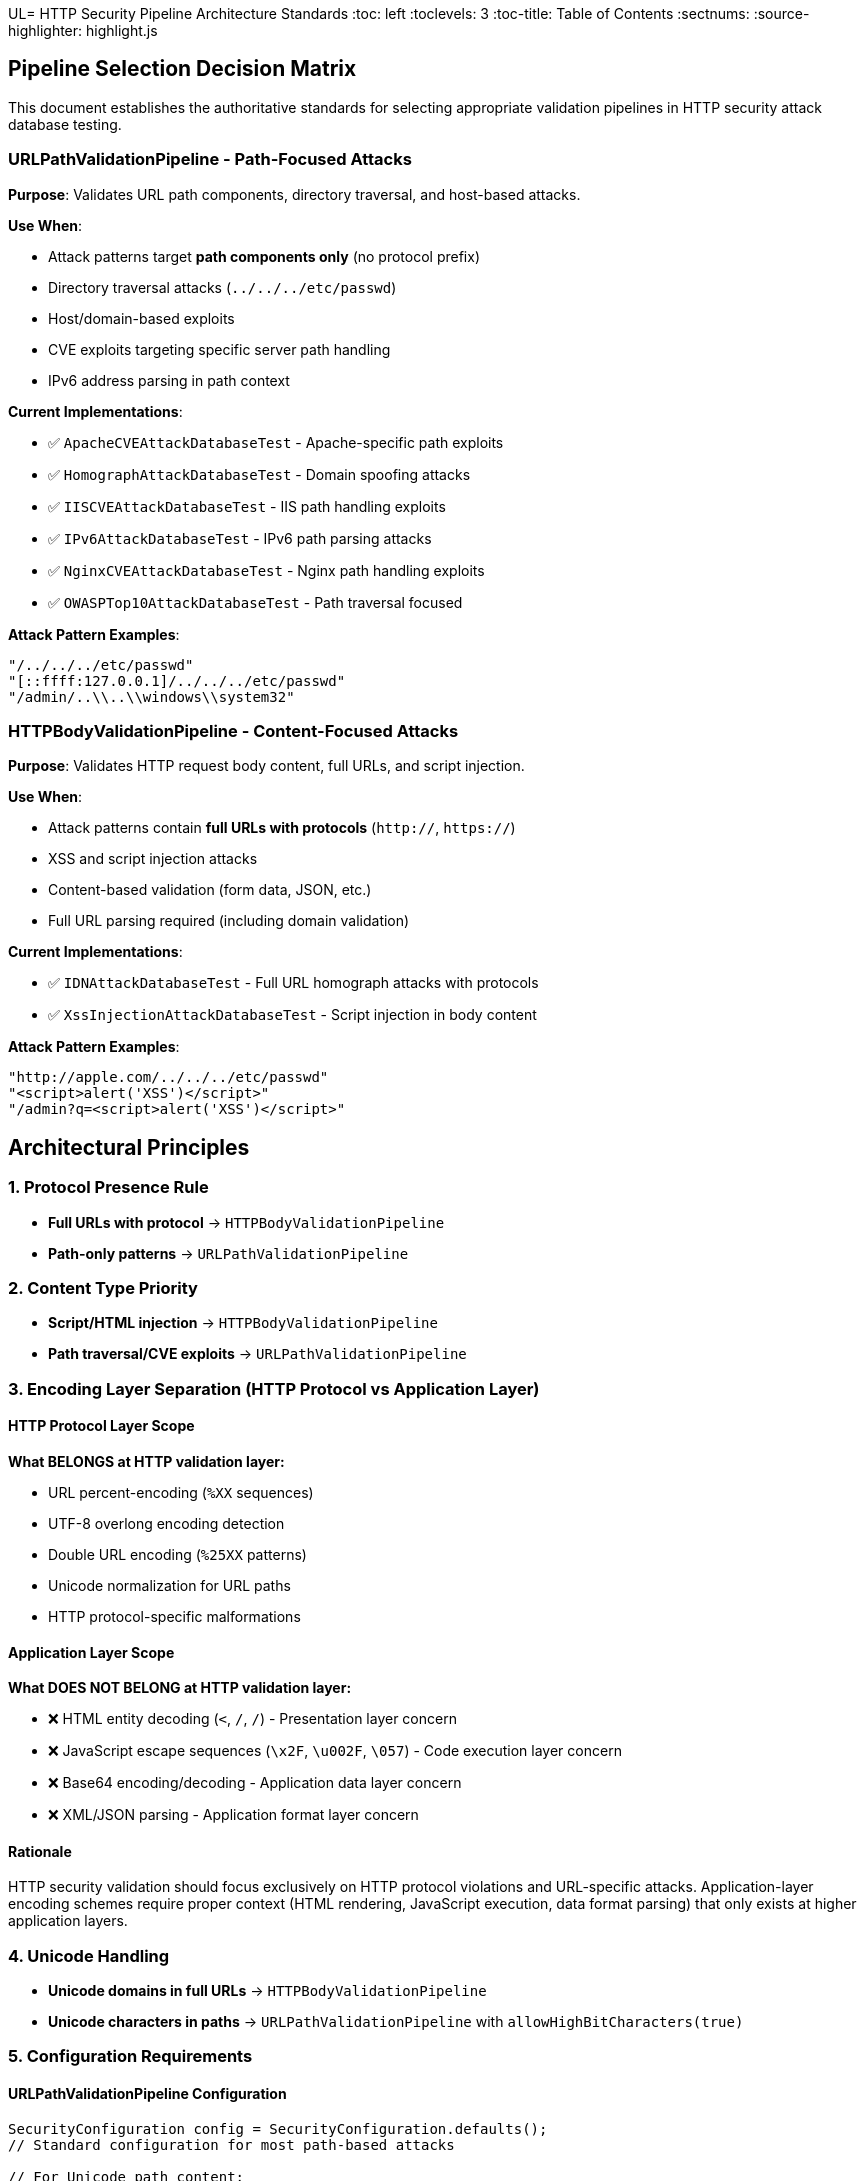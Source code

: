 UL= HTTP Security Pipeline Architecture Standards
:toc: left
:toclevels: 3
:toc-title: Table of Contents
:sectnums:
:source-highlighter: highlight.js

== Pipeline Selection Decision Matrix

This document establishes the authoritative standards for selecting appropriate validation pipelines in HTTP security attack database testing.

=== URLPathValidationPipeline - Path-Focused Attacks

**Purpose**: Validates URL path components, directory traversal, and host-based attacks.

**Use When**:

* Attack patterns target **path components only** (no protocol prefix)
* Directory traversal attacks (`../../../etc/passwd`)
* Host/domain-based exploits
* CVE exploits targeting specific server path handling
* IPv6 address parsing in path context

**Current Implementations**:

* ✅ `ApacheCVEAttackDatabaseTest` - Apache-specific path exploits
* ✅ `HomographAttackDatabaseTest` - Domain spoofing attacks
* ✅ `IISCVEAttackDatabaseTest` - IIS path handling exploits
* ✅ `IPv6AttackDatabaseTest` - IPv6 path parsing attacks
* ✅ `NginxCVEAttackDatabaseTest` - Nginx path handling exploits
* ✅ `OWASPTop10AttackDatabaseTest` - Path traversal focused

**Attack Pattern Examples**:

[source]
----
"/../../../etc/passwd"
"[::ffff:127.0.0.1]/../../../etc/passwd"
"/admin/..\\..\\windows\\system32"
----

=== HTTPBodyValidationPipeline - Content-Focused Attacks

**Purpose**: Validates HTTP request body content, full URLs, and script injection.

**Use When**:

* Attack patterns contain **full URLs with protocols** (`http://`, `https://`)
* XSS and script injection attacks
* Content-based validation (form data, JSON, etc.)
* Full URL parsing required (including domain validation)

**Current Implementations**:

* ✅ `IDNAttackDatabaseTest` - Full URL homograph attacks with protocols
* ✅ `XssInjectionAttackDatabaseTest` - Script injection in body content

**Attack Pattern Examples**:

[source]
----
"http://аpple.com/../../../etc/passwd"
"<script>alert('XSS')</script>"
"/admin?q=<script>alert('XSS')</script>"
----

== Architectural Principles

=== 1. Protocol Presence Rule

* **Full URLs with protocol** → `HTTPBodyValidationPipeline`
* **Path-only patterns** → `URLPathValidationPipeline`

=== 2. Content Type Priority

* **Script/HTML injection** → `HTTPBodyValidationPipeline`
* **Path traversal/CVE exploits** → `URLPathValidationPipeline`

=== 3. Encoding Layer Separation (HTTP Protocol vs Application Layer)

==== HTTP Protocol Layer Scope

**What BELONGS at HTTP validation layer:**

* URL percent-encoding (`%XX` sequences)
* UTF-8 overlong encoding detection
* Double URL encoding (`%25XX` patterns)
* Unicode normalization for URL paths
* HTTP protocol-specific malformations

==== Application Layer Scope

**What DOES NOT BELONG at HTTP validation layer:**

* ❌ HTML entity decoding (`&lt;`, `&#47;`, `&#x2F;`) - Presentation layer concern
* ❌ JavaScript escape sequences (`\x2F`, `\u002F`, `\057`) - Code execution layer concern
* ❌ Base64 encoding/decoding - Application data layer concern
* ❌ XML/JSON parsing - Application format layer concern

==== Rationale

HTTP security validation should focus exclusively on HTTP protocol violations and URL-specific attacks. Application-layer encoding schemes require proper context (HTML rendering, JavaScript execution, data format parsing) that only exists at higher application layers.

=== 4. Unicode Handling

* **Unicode domains in full URLs** → `HTTPBodyValidationPipeline`
* **Unicode characters in paths** → `URLPathValidationPipeline` with `allowHighBitCharacters(true)`

=== 5. Configuration Requirements

==== URLPathValidationPipeline Configuration

[source,java]
----
SecurityConfiguration config = SecurityConfiguration.defaults();
// Standard configuration for most path-based attacks

// For Unicode path content:
SecurityConfiguration config = SecurityConfiguration.builder()
    .allowHighBitCharacters(true)
    .build();
----

==== HTTPBodyValidationPipeline Configuration

[source,java]
----
// For IDN attacks (full URLs with Unicode):
SecurityConfiguration config = SecurityConfiguration.builder()
    .allowHighBitCharacters(true)
    .failOnSuspiciousPatterns(true)
    .build();

// For standard XSS attacks:
SecurityConfiguration config = SecurityConfiguration.defaults();
----

== Quality Assurance Standards

=== Test Validation Requirements

. **Pipeline Selection Verification**: Each test class must use the correct pipeline based on attack pattern type
. **Expected Failure Type Accuracy**: Test expectations must align with pipeline detection capabilities
. **Configuration Consistency**: Pipeline configuration must support the attack patterns being tested
. **Documentation Alignment**: Test class documentation must accurately describe pipeline selection rationale

=== Architecture Compliance Checklist

* [ ] Attack patterns analyzed for protocol presence
* [ ] Pipeline selection matches content type (path vs full URL)
* [ ] **Encoding layer separation maintained** (HTTP protocol vs application layer)
* [ ] Unicode handling configured appropriately
* [ ] Expected failure types align with pipeline capabilities
* [ ] Test documentation explains pipeline selection rationale

== Implementation History

**QI-21 Pipeline Architecture Optimization** (Phase 1):

* ✅ Comprehensive audit of all 8 attack database test classes completed
* ✅ Pipeline selection decision matrix established
* ✅ All pipeline assignments verified as architecturally correct
* ✅ No pipeline mismatches identified after thorough analysis

[NOTE]
====
**Key Finding**: Initial analysis incorrectly identified IDNAttackDatabase as pipeline mismatch. Detailed examination revealed that IDN attacks use **full URLs with protocols** (`"http://аpple.com/../../../etc/passwd"`), making HTTPBodyValidationPipeline the correct choice for full URL parsing and Unicode domain validation.
====

== Future Considerations

. **New Attack Database Integration**: Follow this decision matrix when adding new attack databases
. **Pipeline Enhancement**: Consider specialized pipelines for emerging attack vectors
. **Performance Optimization**: Monitor pipeline performance with large attack databases
. **Security Standards Evolution**: Update standards as HTTP security threats evolve

---
_Document Version: 1.0_  
_Last Updated: QI-21 Pipeline Architecture Optimization_  
_Maintained by: HTTP Security Validation Framework Team_